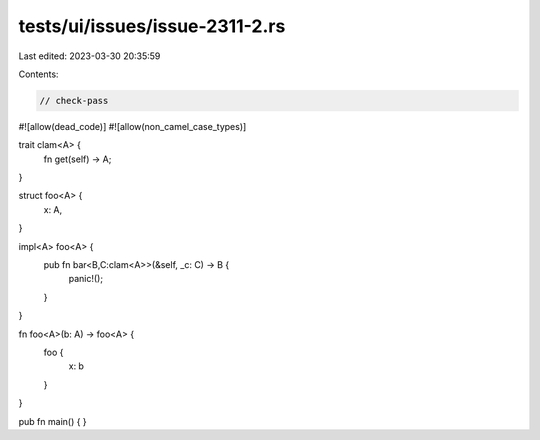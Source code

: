 tests/ui/issues/issue-2311-2.rs
===============================

Last edited: 2023-03-30 20:35:59

Contents:

.. code-block:: rs

    // check-pass
#![allow(dead_code)]
#![allow(non_camel_case_types)]


trait clam<A> {
    fn get(self) -> A;
}

struct foo<A> {
    x: A,
}

impl<A> foo<A> {
   pub fn bar<B,C:clam<A>>(&self, _c: C) -> B {
     panic!();
   }
}

fn foo<A>(b: A) -> foo<A> {
    foo {
        x: b
    }
}

pub fn main() { }


